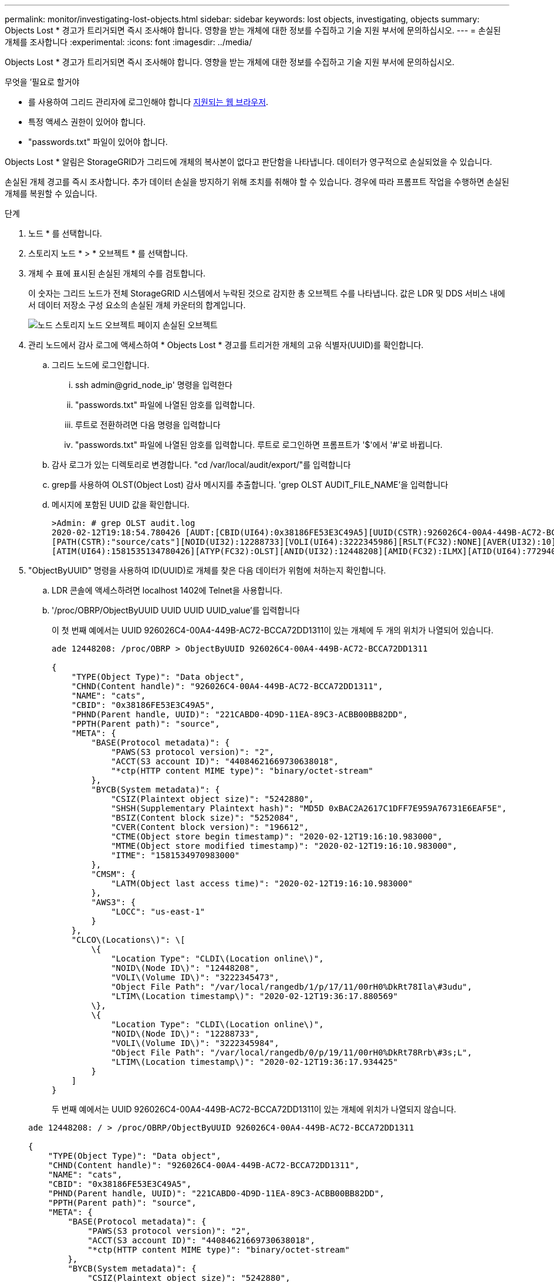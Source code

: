 ---
permalink: monitor/investigating-lost-objects.html 
sidebar: sidebar 
keywords: lost objects, investigating, objects 
summary: Objects Lost * 경고가 트리거되면 즉시 조사해야 합니다. 영향을 받는 개체에 대한 정보를 수집하고 기술 지원 부서에 문의하십시오. 
---
= 손실된 개체를 조사합니다
:experimental: 
:icons: font
:imagesdir: ../media/


[role="lead"]
Objects Lost * 경고가 트리거되면 즉시 조사해야 합니다. 영향을 받는 개체에 대한 정보를 수집하고 기술 지원 부서에 문의하십시오.

.무엇을 &#8217;필요로 할거야
* 를 사용하여 그리드 관리자에 로그인해야 합니다 xref:../admin/web-browser-requirements.adoc[지원되는 웹 브라우저].
* 특정 액세스 권한이 있어야 합니다.
* "passwords.txt" 파일이 있어야 합니다.


Objects Lost * 알림은 StorageGRID가 그리드에 개체의 복사본이 없다고 판단함을 나타냅니다. 데이터가 영구적으로 손실되었을 수 있습니다.

손실된 개체 경고를 즉시 조사합니다. 추가 데이터 손실을 방지하기 위해 조치를 취해야 할 수 있습니다. 경우에 따라 프롬프트 작업을 수행하면 손실된 개체를 복원할 수 있습니다.

.단계
. 노드 * 를 선택합니다.
. 스토리지 노드 * > * 오브젝트 * 를 선택합니다.
. 개체 수 표에 표시된 손실된 개체의 수를 검토합니다.
+
이 숫자는 그리드 노드가 전체 StorageGRID 시스템에서 누락된 것으로 감지한 총 오브젝트 수를 나타냅니다. 값은 LDR 및 DDS 서비스 내에서 데이터 저장소 구성 요소의 손실된 개체 카운터의 합계입니다.

+
image::../media/nodes_storage_nodes_objects_page_lost_object.png[노드 스토리지 노드 오브젝트 페이지 손실된 오브젝트]

. 관리 노드에서 감사 로그에 액세스하여 * Objects Lost * 경고를 트리거한 개체의 고유 식별자(UUID)를 확인합니다.
+
.. 그리드 노드에 로그인합니다.
+
... ssh admin@grid_node_ip' 명령을 입력한다
... "passwords.txt" 파일에 나열된 암호를 입력합니다.
... 루트로 전환하려면 다음 명령을 입력합니다
... "passwords.txt" 파일에 나열된 암호를 입력합니다. 루트로 로그인하면 프롬프트가 '$'에서 '#'로 바뀝니다.


.. 감사 로그가 있는 디렉토리로 변경합니다. "cd /var/local/audit/export/"를 입력합니다
.. grep를 사용하여 OLST(Object Lost) 감사 메시지를 추출합니다. 'grep OLST AUDIT_FILE_NAME'을 입력합니다
.. 메시지에 포함된 UUID 값을 확인합니다.
+
[listing]
----
>Admin: # grep OLST audit.log
2020-02-12T19:18:54.780426 [AUDT:[CBID(UI64):0x38186FE53E3C49A5][UUID(CSTR):926026C4-00A4-449B-AC72-BCCA72DD1311]
[PATH(CSTR):"source/cats"][NOID(UI32):12288733][VOLI(UI64):3222345986][RSLT(FC32):NONE][AVER(UI32):10]
[ATIM(UI64):1581535134780426][ATYP(FC32):OLST][ANID(UI32):12448208][AMID(FC32):ILMX][ATID(UI64):7729403978647354233]]
----


. "ObjectByUUID" 명령을 사용하여 ID(UUID)로 개체를 찾은 다음 데이터가 위험에 처하는지 확인합니다.
+
.. LDR 콘솔에 액세스하려면 localhost 1402에 Telnet을 사용합니다.
.. '/proc/OBRP/ObjectByUUID UUID UUID UUID_value'를 입력합니다
+
이 첫 번째 예에서는 UUID 926026C4-00A4-449B-AC72-BCCA72DD1311이 있는 개체에 두 개의 위치가 나열되어 있습니다.

+
[listing]
----
ade 12448208: /proc/OBRP > ObjectByUUID 926026C4-00A4-449B-AC72-BCCA72DD1311

{
    "TYPE(Object Type)": "Data object",
    "CHND(Content handle)": "926026C4-00A4-449B-AC72-BCCA72DD1311",
    "NAME": "cats",
    "CBID": "0x38186FE53E3C49A5",
    "PHND(Parent handle, UUID)": "221CABD0-4D9D-11EA-89C3-ACBB00BB82DD",
    "PPTH(Parent path)": "source",
    "META": {
        "BASE(Protocol metadata)": {
            "PAWS(S3 protocol version)": "2",
            "ACCT(S3 account ID)": "44084621669730638018",
            "*ctp(HTTP content MIME type)": "binary/octet-stream"
        },
        "BYCB(System metadata)": {
            "CSIZ(Plaintext object size)": "5242880",
            "SHSH(Supplementary Plaintext hash)": "MD5D 0xBAC2A2617C1DFF7E959A76731E6EAF5E",
            "BSIZ(Content block size)": "5252084",
            "CVER(Content block version)": "196612",
            "CTME(Object store begin timestamp)": "2020-02-12T19:16:10.983000",
            "MTME(Object store modified timestamp)": "2020-02-12T19:16:10.983000",
            "ITME": "1581534970983000"
        },
        "CMSM": {
            "LATM(Object last access time)": "2020-02-12T19:16:10.983000"
        },
        "AWS3": {
            "LOCC": "us-east-1"
        }
    },
    "CLCO\(Locations\)": \[
        \{
            "Location Type": "CLDI\(Location online\)",
            "NOID\(Node ID\)": "12448208",
            "VOLI\(Volume ID\)": "3222345473",
            "Object File Path": "/var/local/rangedb/1/p/17/11/00rH0%DkRt78Ila\#3udu",
            "LTIM\(Location timestamp\)": "2020-02-12T19:36:17.880569"
        \},
        \{
            "Location Type": "CLDI\(Location online\)",
            "NOID\(Node ID\)": "12288733",
            "VOLI\(Volume ID\)": "3222345984",
            "Object File Path": "/var/local/rangedb/0/p/19/11/00rH0%DkRt78Rrb\#3s;L",
            "LTIM\(Location timestamp\)": "2020-02-12T19:36:17.934425"
        }
    ]
}
----
+
두 번째 예에서는 UUID 926026C4-00A4-449B-AC72-BCCA72DD1311이 있는 개체에 위치가 나열되지 않습니다.

+
[listing]
----
ade 12448208: / > /proc/OBRP/ObjectByUUID 926026C4-00A4-449B-AC72-BCCA72DD1311

{
    "TYPE(Object Type)": "Data object",
    "CHND(Content handle)": "926026C4-00A4-449B-AC72-BCCA72DD1311",
    "NAME": "cats",
    "CBID": "0x38186FE53E3C49A5",
    "PHND(Parent handle, UUID)": "221CABD0-4D9D-11EA-89C3-ACBB00BB82DD",
    "PPTH(Parent path)": "source",
    "META": {
        "BASE(Protocol metadata)": {
            "PAWS(S3 protocol version)": "2",
            "ACCT(S3 account ID)": "44084621669730638018",
            "*ctp(HTTP content MIME type)": "binary/octet-stream"
        },
        "BYCB(System metadata)": {
            "CSIZ(Plaintext object size)": "5242880",
            "SHSH(Supplementary Plaintext hash)": "MD5D 0xBAC2A2617C1DFF7E959A76731E6EAF5E",
            "BSIZ(Content block size)": "5252084",
            "CVER(Content block version)": "196612",
            "CTME(Object store begin timestamp)": "2020-02-12T19:16:10.983000",
            "MTME(Object store modified timestamp)": "2020-02-12T19:16:10.983000",
            "ITME": "1581534970983000"
        },
        "CMSM": {
            "LATM(Object last access time)": "2020-02-12T19:16:10.983000"
        },
        "AWS3": {
            "LOCC": "us-east-1"
        }
    }
}
----
.. /proc/OBRP/ObjectByUUID의 출력을 검토하고 적절한 작업을 수행합니다.
+
[cols="2a,4a"]
|===
| 메타데이터 | 결론 


 a| 
개체를 찾을 수 없음("오류":"")
 a| 
개체를 찾을 수 없으면 "error":" 메시지가 반환됩니다.

개체를 찾을 수 없는 경우 * Objects Lost * 의 개수를 다시 설정하여 경고를 지울 수 있습니다. 개체가 없다는 것은 개체가 의도적으로 삭제되었음을 나타냅니다.



 a| 
위치 > 0
 a| 
출력에 표시된 위치가 있으면 * Objects Lost * 경고가 거짓 양수가 될 수 있습니다.

객체가 존재하는지 확인합니다. 출력에 나열된 노드 ID 및 파일 경로를 사용하여 개체 파일이 나열된 위치에 있는지 확인합니다.

(의 절차 xref:searching-for-and-restoring-potentially-lost-objects.adoc[잠재적으로 손실된 개체를 검색합니다] 노드 ID를 사용하여 올바른 스토리지 노드를 찾는 방법은 에 나와 있습니다.)

개체가 있는 경우 * Objects Lost * 의 개수를 다시 설정하여 경고를 지울 수 있습니다.



 a| 
위치 = 0
 a| 
출력에 나열된 위치가 없으면 개체가 누락될 수 있습니다. 시도할 수 있습니다 xref:searching-for-and-restoring-potentially-lost-objects.adoc[개체를 검색하고 복원합니다] 직접 문의하거나 기술 지원 부서에 문의할 수 있습니다.

기술 지원 부서에서 진행 중인 스토리지 복구 절차가 있는지 확인하도록 요청할 수 있습니다. 즉, 모든 스토리지 노드에서 _repair-data_command가 실행되었으며 복구가 아직 진행 중입니까? 에 대한 정보를 참조하십시오 xref:../maintain/restoring-object-data-to-storage-volume-if-required.adoc[오브젝트 데이터를 스토리지 볼륨에 복원 중입니다].

|===




xref:../audit/index.adoc[감사 로그를 검토합니다]
